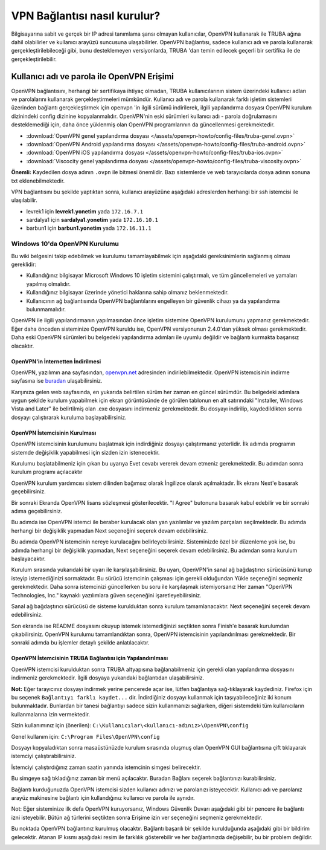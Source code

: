=============================
VPN Bağlantısı nasıl kurulur?
=============================

Bilgisayarına sabit ve gerçek bir IP adresi tanımlama şansı olmayan kullanıcılar, OpenVPN kullanarak ile TRUBA ağına dahil olabilirler ve kullanıcı arayüzü suncusuna ulaşabilirler. OpenVPN bağlantısı, sadece kullanıcı adı ve parola kullanarak gerçekleştirilebileceği gibi, bunu desteklemeyen versiyonlarda, TRUBA 'dan temin edilecek geçerli bir sertifika ile de gerçekleştirilebilir. 

Kullanıcı adı ve parola ile OpenVPN Erişimi
^^^^^^^^^^^^^^^^^^^^^^^^^^^^^^^^^^^^^^^^^^^

OpenVPN bağlantısını, herhangi bir sertifikaya ihtiyaç olmadan, TRUBA kullanıcılarının sistem üzerindeki kullanıcı adları ve parolalarını kullanarak gerçekleştirmeleri mümkündür. Kullanıcı adı ve parola kullanarak farklı işletim sistemleri üzerinden bağlantı gerçekleştirmek için openvpn 'in ilgili sürümü indirilerek, ilgili yapılandırma dosyası OpenVPN kurulum dizinindeki config dizinine kopyalanmalıdır. OpenVPN'nin eski sürümleri kullanıcı adı - parola doğrulamasını desteklemediği için, daha önce yüklenmiş olan OpenVPN programlarının da güncellenmesi gerekmektedir. 

* :download:`OpenVPN genel yapılandırma dosyası </assets/openvpn-howto/config-files/truba-genel.ovpn>`
* :download:`OpenVPN Android yapılandırma dosyası </assets/openvpn-howto/config-files/truba-android.ovpn>`
* :download:`OpenVPN iOS yapılandırma dosyası </assets/openvpn-howto/config-files/truba-ios.ovpn>`
* :download:`Viscocity genel yapılandırma dosyası </assets/openvpn-howto/config-files/truba-viscosity.ovpn>`

**Önemli:** Kaydedilen dosya adının ``.ovpn`` ile bitmesi önemlidir. Bazı sistemlerde ve web tarayıcılarda dosya adının sonuna txt eklenebilmektedir.

VPN bağlantısını bu şekilde yaptıktan sonra, kullanıcı arayüzüne aşağıdaki adreslerden herhangi bir ssh istemcisi ile ulaşılabilir.

* levrek1 için **levrek1.yonetim** yada ``172.16.7.1``
* sardalya1 için **sardalya1.yonetim** yada ``172.16.10.1``
* barbun1 için **barbun1.yonetim** yada ``172.16.11.1``

Windows 10'da OpenVPN Kurulumu
------------------------------

Bu wiki belgesini takip edebilmek ve kurulumu tamamlayabilmek için aşağıdaki gereksinimlerin sağlanmış olması gereklidir:

* Kullandığınız bilgisayar Microsoft Windows 10 işletim sistemini çalıştırmalı, ve tüm güncellemeleri ve yamaları yapılmış olmalıdır.
* Kullandığınız bilgisayar üzerinde yönetici haklarına sahip olmanız beklenmektedir.
* Kullanıcının ağ bağlantısında OpenVPN bağlantılarını engelleyen bir güvenlik cihazı ya da yapılandırma bulunmamalıdır.

OpenVPN ile ilgili yapılandırmanın yapılmasından önce işletim sistemine OpenVPN kurulumunu yapmanız gerekmektedir. Eğer  daha önceden sisteminize OpenVPN kuruldu ise, OpenVPN versiyonunun 2.4.0'dan yüksek olması gerekmektedir. Daha eski  OpenVPN sürümleri bu belgedeki yapılandırma adımları ile uyumlu değildir ve bağlantı kurmakta başarısız olacaktır.

OpenVPN'in İnternetten İndirilmesi
~~~~~~~~~~~~~~~~~~~~~~~~~~~~~~~~~~

OpenVPN, yazılımın ana sayfasından, `openvpn.net <https://openvpn.net>`_ adresinden indirilebilmektedir. OpenVPN istemcisinin indirme sayfasına ise `buradan <https://openvpn.net/community-downloads/>`_ ulaşabilirsiniz.

.. image:: /assets/openvpn-howto/images/openvpn-download-page.png

Karşınıza gelen web sayfasında, en yukarıda belirtilen sürüm her zaman en güncel sürümdür. Bu belgedeki adımlara uygun şekilde kurulum yapabilmek için ekran görüntüsünde de görülen tablonun en alt satırındaki "Installer, Windows Vista and Later" ile belirtilmiş olan .exe dosyasını indirmeniz gerekmektedir. Bu dosyayı indirilip, kaydedildikten sonra dosyayı çalıştırarak kuruluma başlayabilirsiniz.

OpenVPN İstemcisinin Kurulması
~~~~~~~~~~~~~~~~~~~~~~~~~~~~~~

OpenVPN istemcisinin kurulumunu başlatmak için indirdiğiniz dosyayı çalıştırmanız yeterlidir. İlk adımda programın sistemde değişiklik yapabilmesi için sizden izin istenecektir.

.. image:: /assets/openvpn-howto/images/openvpn-installation-elevation-prompt.png

Kurulumu başlatabilmeniz için çıkan bu uyarıya Evet cevabı vererek devam etmeniz gerekmektedir. Bu adımdan sonra kurulum programı açılacaktır

.. image:: /assets/openvpn-howto/images/openvpn-installation-screen-1.png

OpenVPN kurulum yardımcısı sistem dilinden bağımsız olarak İngilizce olarak açılmaktadır. İlk ekranı Next'e basarak geçebilirsiniz.

.. image:: /assets/openvpn-howto/images/openvpn-installation-screen-2.png

Bir sonraki Ekranda OpenVPN lisans sözleşmesi gösterilecektir. "I Agree" butonuna basarak kabul edebilir ve bir sonraki adıma geçebilirsiniz.

.. image:: /assets/openvpn-howto/images/openvpn-installation-screen-3.png

Bu adımda ise OpenVPN istemci ile beraber kurulacak olan yan yazılımlar ve yazılım parçaları seçilmektedir. Bu adımda herhangi bir değişiklik yapmadan Next seçeneğini seçerek devam edebilirsiniz.

.. image:: /assets/openvpn-howto/images/openvpn-installation-screen-4.png

Bu adımda OpenVPN istemcinin nereye kurulacağını belirleyebilirsiniz. Sisteminizde özel bir düzenleme yok ise, bu adımda herhangi bir değişiklik yapmadan, Next seçeneğini seçerek devam edebilirsiniz. Bu adımdan sonra kurulum başlayacaktır.

.. image:: /assets/openvpn-howto/images/openvpn-installation-screen-5.png

Kurulum sırasında yukarıdaki bir uyarı ile karşılaşabilirsiniz. Bu uyarı, OpenVPN'in sanal ağ bağdaştırıcı sürücüsünü kurup isteyip istemediğinizi sormaktadır. Bu sürücü istemcinin çalışması için gerekli olduğundan Yükle seçeneğini seçmeniz gerekmektedir. Daha sonra istemcinizi güncellerken bu soru ile karşılaşmak istemiyorsanız Her zaman "OpenVPN Technologies, Inc." kaynaklı yazılımlara güven seçeneğini işaretleyebilirsiniz.

.. image:: /assets/openvpn-howto/images/openvpn-installation-screen-6.png

Sanal ağ bağdaştırıcı sürücüsü de sisteme kurulduktan sonra kurulum tamamlanacaktır. Next seçeneğini seçerek devam edebilirsiniz.

.. image:: /assets/openvpn-howto/images/openvpn-installation-screen-7.png

Son ekranda ise README dosyasını okuyup istemek istemediğinizi seçtikten sonra Finish'e basarak kurulumdan çıkabilirsiniz.  OpenVPN kurulumu tamamlandıktan sonra, OpenVPN istemcisinin yapılandırılması gerekmektedir. Bir sonraki adımda bu işlemler detaylı şekilde anlatılacaktır. 

OpenVPN İstemcisinin TRUBA Bağlantısı için Yapılandırılması
~~~~~~~~~~~~~~~~~~~~~~~~~~~~~~~~~~~~~~~~~~~~~~~~~~~~~~~~~~~

OpenVPN istemcisi kurulduktan sonra TRUBA altyapısına bağlanabilmeniz için gerekli olan yapılandırma dosyasını indirmeniz gerekmektedir. İlgili dosyaya yukarıdaki bağlantıdan ulaşabilirsiniz.

**Not:** Eğer tarayıcınız dosyayı indirmek yerine pencerede açar ise, lütfen bağlantıya sağ-tıklayarak kaydediniz. Firefox için bu seçenek ``Bağlantıyı farklı kaydet...`` dir. İndirdiğiniz dosyayı kullanmak için taşıyabileceğiniz iki konum bulunmaktadır. Bunlardan bir tanesi bağlantıyı sadece sizin kullanmanızı sağlarken, diğeri sistemdeki tüm kullanıcıların kullanmalarına izin vermektedir.

Sizin kullanımınız için (önerilen): ``C:\Kullanıcılar\<kullanıcı-adınız>\OpenVPN\config``

Genel kullanım için: ``C:\Program Files\OpenVPN\config``

Dosyayı kopyaladıktan sonra masaüstünüzde kurulum sırasında
oluşmuş olan OpenVPN GUI bağlantısına çift tıklayarak istemciyi
çalıştırabilirsiniz.

İstemciyi çalıştırdığınız zaman saatin yanında istemcinin simgesi
belirecektir.

.. image:: /assets/openvpn-howto/images/openvpn-system-tray-client.png

Bu simgeye sağ tıkladığınız zaman bir menü açılacaktır. Buradan Bağlanı seçerek bağlantınızı kurabilirsiniz.

.. image:: /assets/openvpn-howto/images/openvpn-system-tray-client-menu.png

Bağlantı kurduğunuzda OpenVPN istemcisi sizden kullanıcı adınızı ve parolanızı isteyecektir. Kullanıcı adı ve parolanız arayüz makinesine bağlantı için kullandığınız kullanıcı ve parola ile aynıdır.

.. image:: /assets/openvpn-howto/images/openvpn-username-and-password.png 

Not: Eğer sisteminize ilk defa OpenVPN kuruyorsanız, Windows Güvenlik Duvarı aşağıdaki gibi bir pencere ile bağlantı izni isteyebilir. Bütün ağ türlerini seçtikten sonra Erişime izin ver seçeneğini seçmeniz gerekmektedir. 

.. image:: /assets/openvpn-howto/images/openvpn-system-tray-client-firewall-prompt.png

Bu noktada OpenVPN bağlantınız kurulmuş olacaktır. Bağlantı başarılı bir şekilde kurulduğunda aşağıdaki gibi bir bildirim gelecektir. Atanan IP kısmı aşağıdaki resim ile farklılık gösterebilir ve her bağlantınızda değişebilir, bu bir problem değildir.

.. image:: /assets/openvpn-howto/images/openvpn-system-tray-client-successful-connection.png